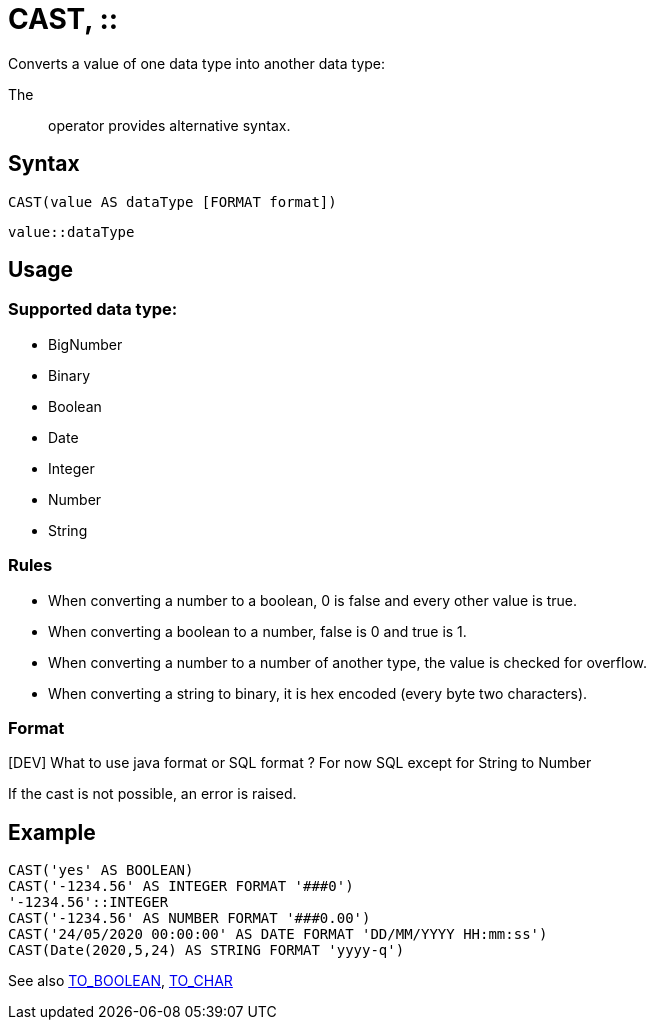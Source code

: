 ////
Licensed to the Apache Software Foundation (ASF) under one
or more contributor license agreements.  See the NOTICE file
distributed with this work for additional information
regarding copyright ownership.  The ASF licenses this file
to you under the Apache License, Version 2.0 (the
"License"); you may not use this file except in compliance
with the License.  You may obtain a copy of the License at
  http://www.apache.org/licenses/LICENSE-2.0
Unless required by applicable law or agreed to in writing,
software distributed under the License is distributed on an
"AS IS" BASIS, WITHOUT WARRANTIES OR CONDITIONS OF ANY
KIND, either express or implied.  See the License for the
specific language governing permissions and limitations
under the License.
////
= CAST, ::

Converts a value of one data type into another data type:

The :: operator provides alternative syntax.

== Syntax
----
CAST(value AS dataType [FORMAT format])
----
----
value::dataType
----

== Usage

=== Supported data type:

* BigNumber		
*	Binary
*	Boolean
*	Date
*	Integer
*	Number
*	String

=== Rules

* When converting a number to a boolean, 0 is false and every other value is true. 
* When converting a boolean to a number, false is 0 and true is 1. 
* When converting a number to a number of another type, the value is checked for overflow. 
* When converting a string to binary, it is hex encoded (every byte two characters).

=== Format

[DEV] What to use java format or SQL format ? For now SQL except for String to Number


If the cast is not possible, an error is raised.

== Example

----
CAST('yes' AS BOOLEAN)
CAST('-1234.56' AS INTEGER FORMAT '###0')
'-1234.56'::INTEGER
CAST('-1234.56' AS NUMBER FORMAT '###0.00')
CAST('24/05/2020 00:00:00' AS DATE FORMAT 'DD/MM/YYYY HH:mm:ss')
CAST(Date(2020,5,24) AS STRING FORMAT 'yyyy-q')
----



See also xref:to_boolean.adoc[TO_BOOLEAN], xref:to_char.adoc[TO_CHAR]